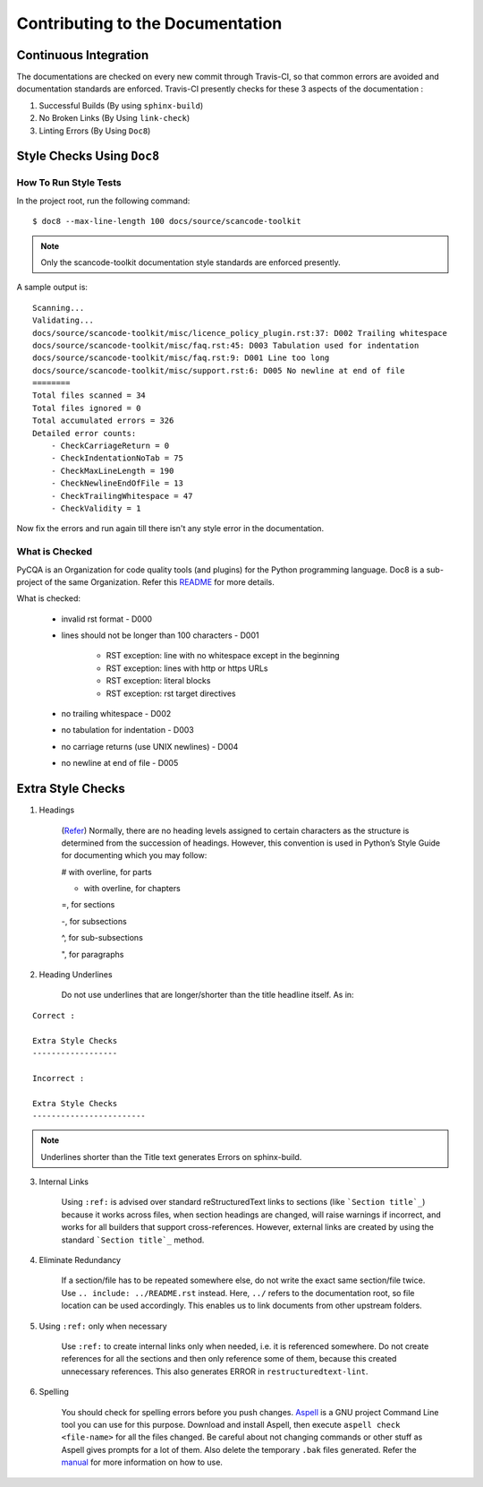 .. _contrib_doc_dev:

Contributing to the Documentation
=================================

Continuous Integration
----------------------

The documentations are checked on every new commit through Travis-CI, so that common errors are
avoided and documentation standards are enforced. Travis-CI presently checks for these 3 aspects
of the documentation :

1. Successful Builds (By using ``sphinx-build``)
2. No Broken Links   (By Using ``link-check``)
3. Linting Errors    (By Using ``Doc8``)

Style Checks Using ``Doc8``
---------------------------

How To Run Style Tests
^^^^^^^^^^^^^^^^^^^^^^

In the project root, run the following command::

    $ doc8 --max-line-length 100 docs/source/scancode-toolkit

.. note::

   Only the scancode-toolkit documentation style standards are enforced presently. 

A sample output is::

    Scanning...
    Validating...
    docs/source/scancode-toolkit/misc/licence_policy_plugin.rst:37: D002 Trailing whitespace
    docs/source/scancode-toolkit/misc/faq.rst:45: D003 Tabulation used for indentation
    docs/source/scancode-toolkit/misc/faq.rst:9: D001 Line too long
    docs/source/scancode-toolkit/misc/support.rst:6: D005 No newline at end of file
    ========
    Total files scanned = 34
    Total files ignored = 0
    Total accumulated errors = 326
    Detailed error counts:
        - CheckCarriageReturn = 0
        - CheckIndentationNoTab = 75
        - CheckMaxLineLength = 190
        - CheckNewlineEndOfFile = 13
        - CheckTrailingWhitespace = 47
        - CheckValidity = 1

Now fix the errors and run again till there isn't any style error in the documentation.

What is Checked
^^^^^^^^^^^^^^^

PyCQA is an Organization for code quality tools (and plugins) for the Python programming language.
Doc8 is a sub-project of the same Organization. Refer this `README <https://github.com/PyCQA/doc8/blob/master/README.rst>`_ for more details.

What is checked:

    - invalid rst format - D000
    - lines should not be longer than 100 characters - D001

        - RST exception: line with no whitespace except in the beginning
        - RST exception: lines with http or https URLs
        - RST exception: literal blocks
        - RST exception: rst target directives

    - no trailing whitespace - D002
    - no tabulation for indentation - D003
    - no carriage returns (use UNIX newlines) - D004
    - no newline at end of file - D005

Extra Style Checks
------------------

1. Headings

    (`Refer <http://www.sphinx-doc.org/en/master/usage/restructuredtext/basics.html#sections>`_)
    Normally, there are no heading levels assigned to certain characters as the structure is
    determined from the succession of headings. However, this convention is used in Python’s Style
    Guide for documenting which you may follow:

    # with overline, for parts

    * with overline, for chapters

    =, for sections

    -, for subsections

    ^, for sub-subsections

    ", for paragraphs

2. Heading Underlines

    Do not use underlines that are longer/shorter than the title headline itself. As in:

::

    Correct :

    Extra Style Checks
    ------------------

    Incorrect :

    Extra Style Checks
    ------------------------

.. note::

    Underlines shorter than the Title text generates Errors on sphinx-build.


3. Internal Links

    Using ``:ref:`` is advised over standard reStructuredText links to sections (like
    ```Section title`_``) because it works across files, when section headings are changed, will
    raise warnings if incorrect, and works for all builders that support cross-references.
    However, external links are created by using the standard ```Section title`_`` method.

4. Eliminate Redundancy

    If a section/file has to be repeated somewhere else, do not write the exact same section/file
    twice. Use ``.. include: ../README.rst`` instead. Here, ``../`` refers to the documentation
    root, so file location can be used accordingly. This enables us to link documents from other
    upstream folders.

5. Using ``:ref:`` only when necessary

    Use ``:ref:`` to create internal links only when needed, i.e. it is referenced somewhere.
    Do not create references for all the sections and then only reference some of them, because
    this created unnecessary references. This also generates ERROR in ``restructuredtext-lint``.

6. Spelling

    You should check for spelling errors before you push changes. `Aspell <http://aspell.net/>`_
    is a GNU project Command Line tool you can use for this purpose. Download and install Aspell,
    then execute ``aspell check <file-name>`` for all the files changed. Be careful about not
    changing commands or other stuff as Aspell gives prompts for a lot of them. Also delete the
    temporary ``.bak`` files generated. Refer the `manual <http://aspell.net/man-html/>`_ for more
    information on how to use.

